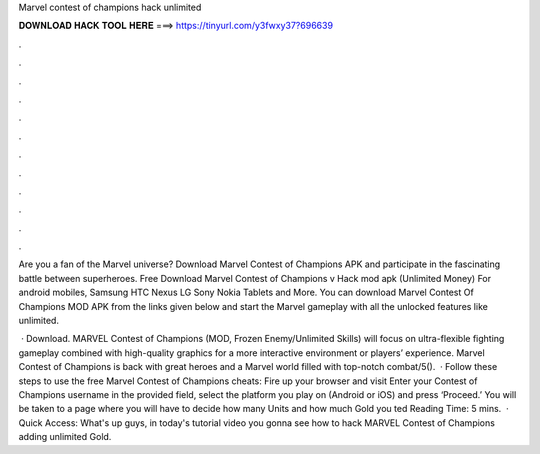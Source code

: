 Marvel contest of champions hack unlimited



𝐃𝐎𝐖𝐍𝐋𝐎𝐀𝐃 𝐇𝐀𝐂𝐊 𝐓𝐎𝐎𝐋 𝐇𝐄𝐑𝐄 ===> https://tinyurl.com/y3fwxy37?696639



.



.



.



.



.



.



.



.



.



.



.



.

Are you a fan of the Marvel universe? Download Marvel Contest of Champions APK and participate in the fascinating battle between superheroes. Free Download Marvel Contest of Champions v Hack mod apk (Unlimited Money) For android mobiles, Samsung HTC Nexus LG Sony Nokia Tablets and More. You can download Marvel Contest Of Champions MOD APK from the links given below and start the Marvel gameplay with all the unlocked features like unlimited.

 · Download. MARVEL Contest of Champions (MOD, Frozen Enemy/Unlimited Skills) will focus on ultra-flexible fighting gameplay combined with high-quality graphics for a more interactive environment or players’ experience. Marvel Contest of Champions is back with great heroes and a Marvel world filled with top-notch combat/5().  · Follow these steps to use the free Marvel Contest of Champions cheats: Fire up your browser and visit  Enter your Contest of Champions username in the provided field, select the platform you play on (Android or iOS) and press ‘Proceed.’ You will be taken to a page where you will have to decide how many Units and how much Gold you ted Reading Time: 5 mins.  · Quick Access:  What's up guys, in today's tutorial video you gonna see how to hack MARVEL Contest of Champions adding unlimited Gold.
